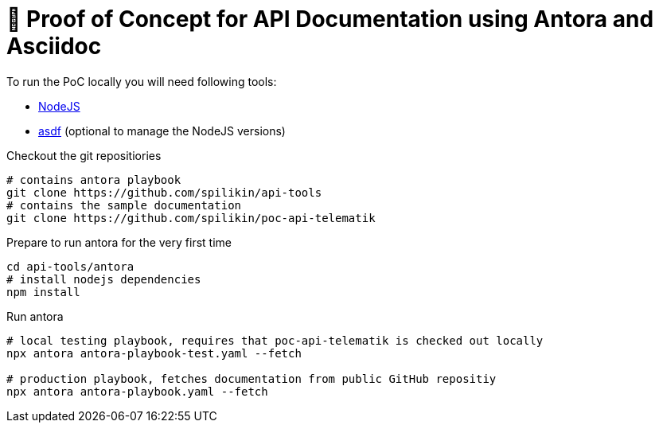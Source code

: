 = 💾 Proof of Concept for API Documentation using Antora and Asciidoc

To run the PoC locally you will need following tools:

* https://nodejs.org/en/[NodeJS]
* https://asdf-vm.com[asdf] (optional to manage the NodeJS versions)

Checkout the git repositiories
[source,bash]
----
# contains antora playbook
git clone https://github.com/spilikin/api-tools
# contains the sample documentation
git clone https://github.com/spilikin/poc-api-telematik
----

Prepare to run antora for the very first time

[source,bash]
----
cd api-tools/antora
# install nodejs dependencies
npm install
----

Run antora

[source,bash]
----
# local testing playbook, requires that poc-api-telematik is checked out locally
npx antora antora-playbook-test.yaml --fetch

# production playbook, fetches documentation from public GitHub repositiy
npx antora antora-playbook.yaml --fetch
----